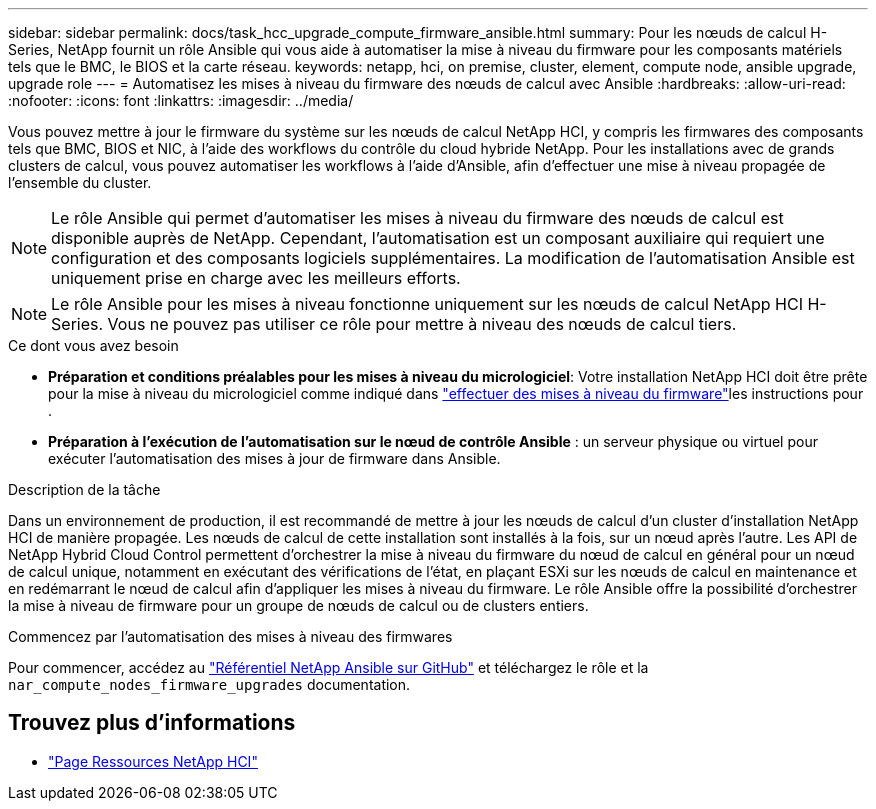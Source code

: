 ---
sidebar: sidebar 
permalink: docs/task_hcc_upgrade_compute_firmware_ansible.html 
summary: Pour les nœuds de calcul H-Series, NetApp fournit un rôle Ansible qui vous aide à automatiser la mise à niveau du firmware pour les composants matériels tels que le BMC, le BIOS et la carte réseau. 
keywords: netapp, hci, on premise, cluster, element, compute node, ansible upgrade, upgrade role 
---
= Automatisez les mises à niveau du firmware des nœuds de calcul avec Ansible
:hardbreaks:
:allow-uri-read: 
:nofooter: 
:icons: font
:linkattrs: 
:imagesdir: ../media/


[role="lead"]
Vous pouvez mettre à jour le firmware du système sur les nœuds de calcul NetApp HCI, y compris les firmwares des composants tels que BMC, BIOS et NIC, à l'aide des workflows du contrôle du cloud hybride NetApp. Pour les installations avec de grands clusters de calcul, vous pouvez automatiser les workflows à l'aide d'Ansible, afin d'effectuer une mise à niveau propagée de l'ensemble du cluster.


NOTE: Le rôle Ansible qui permet d'automatiser les mises à niveau du firmware des nœuds de calcul est disponible auprès de NetApp. Cependant, l'automatisation est un composant auxiliaire qui requiert une configuration et des composants logiciels supplémentaires. La modification de l'automatisation Ansible est uniquement prise en charge avec les meilleurs efforts.


NOTE: Le rôle Ansible pour les mises à niveau fonctionne uniquement sur les nœuds de calcul NetApp HCI H-Series. Vous ne pouvez pas utiliser ce rôle pour mettre à niveau des nœuds de calcul tiers.

.Ce dont vous avez besoin
* *Préparation et conditions préalables pour les mises à niveau du micrologiciel*: Votre installation NetApp HCI doit être prête pour la mise à niveau du micrologiciel comme indiqué dans link:task_hcc_upgrade_compute_node_firmware.html["effectuer des mises à niveau du firmware"]les instructions pour .
* *Préparation à l'exécution de l'automatisation sur le nœud de contrôle Ansible* : un serveur physique ou virtuel pour exécuter l'automatisation des mises à jour de firmware dans Ansible.


.Description de la tâche
Dans un environnement de production, il est recommandé de mettre à jour les nœuds de calcul d'un cluster d'installation NetApp HCI de manière propagée. Les nœuds de calcul de cette installation sont installés à la fois, sur un nœud après l'autre. Les API de NetApp Hybrid Cloud Control permettent d'orchestrer la mise à niveau du firmware du nœud de calcul en général pour un nœud de calcul unique, notamment en exécutant des vérifications de l'état, en plaçant ESXi sur les nœuds de calcul en maintenance et en redémarrant le nœud de calcul afin d'appliquer les mises à niveau du firmware. Le rôle Ansible offre la possibilité d'orchestrer la mise à niveau de firmware pour un groupe de nœuds de calcul ou de clusters entiers.

.Commencez par l'automatisation des mises à niveau des firmwares
Pour commencer, accédez au https://github.com/NetApp-Automation/nar_compute_firmware_upgrade["Référentiel NetApp Ansible sur GitHub"^] et téléchargez le rôle et la `nar_compute_nodes_firmware_upgrades` documentation.

[discrete]
== Trouvez plus d'informations

* https://www.netapp.com/hybrid-cloud/hci-documentation/["Page Ressources NetApp HCI"^]

